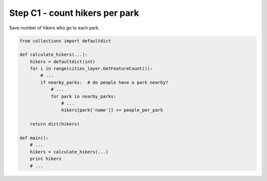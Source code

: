 Step C1 - count hikers per park
===============================
Save number of hikers who go to each park.

.. code:: python

    from collections import defaultdict

    def calculate_hikers(...):
        hikers = defaultdict(int)
        for i in range(cities_layer.GetFeatureCount()):
            # ...
            if nearby_parks:  # do people have a park nearby?
                # ...
                for park in nearby_parks:
                    # ...
                    hikers[park['name']] += people_per_park

        return dict(hikers)

    def main():
        # ...
        hikers = calculate_hikers(...)
        print hikers
        # ...
